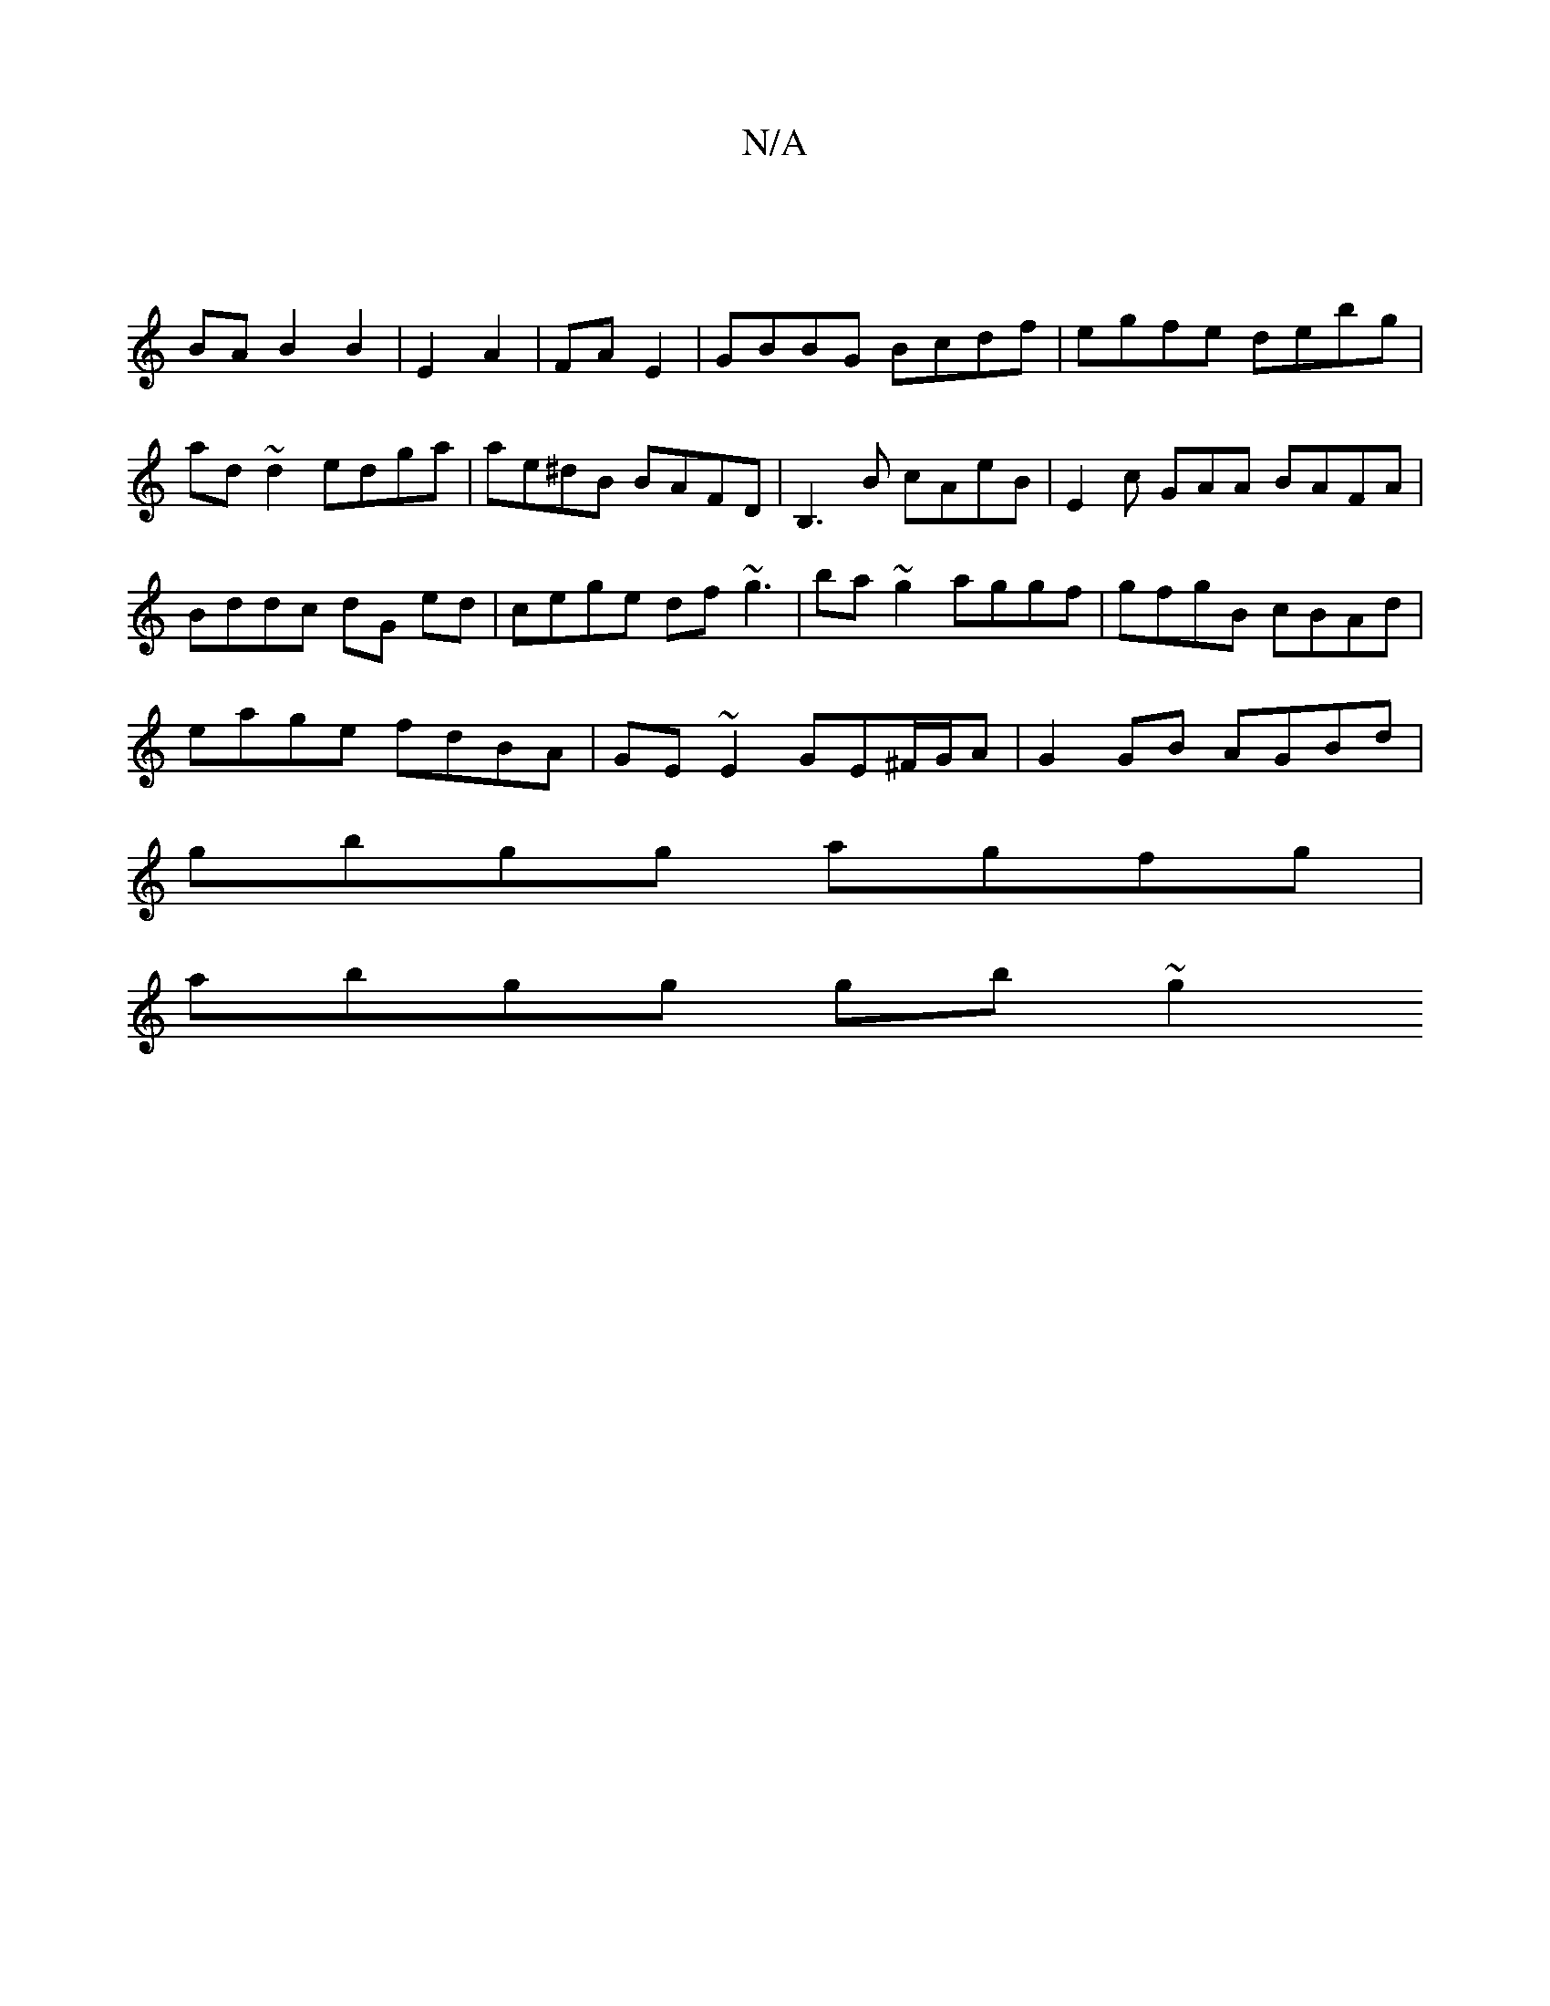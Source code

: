 X:1
T:N/A
M:4/4
R:N/A
K:Cmajor
|
BA B2 B2| E2 A2 | FA E2 | GBBG Bcdf | egfe debg|ad~d2 edga|ae^dB BAFD|B,3B cAeB|E2 c GAA BAFA|
Bddc dG ed|cege df~g3|ba~g2 aggf|gfgB cBAd|
eage fdBA| GE~E2 GE^F/G/A|G2 GB AGBd|
gbgg agfg|
abgg gb~g2